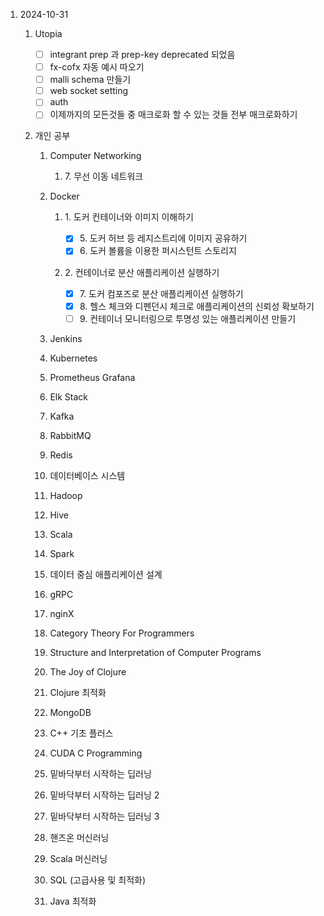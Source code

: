 #+OPTIONS: ^:{} H:0 num:0

* 2024-10-31
** Utopia
- [ ] integrant prep 과 prep-key deprecated 되었음
- [ ] fx-cofx 자동 예시 따오기
- [ ] malli schema 만들기
- [ ] web socket setting
- [ ] auth
- [ ] 이제까지의 모든것들 중 매크로화 할 수 있는 것들 전부 매크로화하기
** 개인 공부
*** Computer Networking
**** 7. 무선 이동 네트워크
*** Docker
**** 1. 도커 컨테이너와 이미지 이해하기
- [X] 5. 도커 허브 등 레지스트리에 이미지 공유하기
- [X] 6. 도커 볼륨을 이용한 퍼시스턴트 스토리지
**** 2. 컨테이너로 분산 애플리케이션 실행하기
- [X] 7. 도커 컴포즈로 분산 애플리케이션 실행하기
- [X] 8. 헬스 체크와 디펜던시 체크로 애플리케이션의 신뢰성 확보하기
- [ ] 9. 컨테이너 모니터링으로 투명성 있는 애플리케이션 만들기
*** Jenkins
*** Kubernetes
*** Prometheus Grafana
*** Elk Stack
*** Kafka
*** RabbitMQ
*** Redis
*** 데이터베이스 시스템
*** Hadoop
*** Hive
*** Scala
*** Spark
*** 데이터 중심 애플리케이션 설계
*** gRPC
*** nginX
*** Category Theory For Programmers
*** Structure and Interpretation of Computer Programs
*** The Joy of Clojure
*** Clojure 최적화
*** MongoDB
*** C++ 기초 플러스
*** CUDA C Programming
*** 밑바닥부터 시작하는 딥러닝
*** 밑바닥부터 시작하는 딥러닝 2
*** 밑바닥부터 시작하는 딥러닝 3
*** 핸즈온 머신러닝
*** Scala 머신러닝
*** SQL (고급사용 및 최적화)
*** Java 최적화
